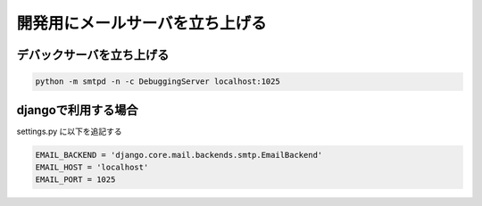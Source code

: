 開発用にメールサーバを立ち上げる
=======================================

デバックサーバを立ち上げる
---------------------------------------

.. code-block:: bash

    python -m smtpd -n -c DebuggingServer localhost:1025

djangoで利用する場合
---------------------------------------

settings.py に以下を追記する

.. code-block:: bash

    EMAIL_BACKEND = 'django.core.mail.backends.smtp.EmailBackend'
    EMAIL_HOST = 'localhost'
    EMAIL_PORT = 1025